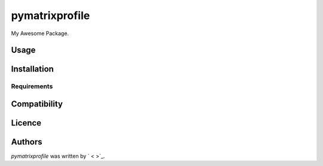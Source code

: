 pymatrixprofile
===============

.. image:: https://img.shields.io/pypi/v/pymatrixprofile.svg
    :target: https://pypi.python.org/pypi/pymatrixprofile
    :alt: Latest PyPI version

.. image:: https://travis-ci.org/dawran6/cookiecutter-pypackage-minimal.png
   :target: https://travis-ci.org/dawran6/cookiecutter-pypackage-minimal
   :alt: Latest Travis CI build status

My Awesome Package.

Usage
-----

Installation
------------

Requirements
^^^^^^^^^^^^

Compatibility
-------------

Licence
-------

Authors
-------

`pymatrixprofile` was written by `  < >`_.
